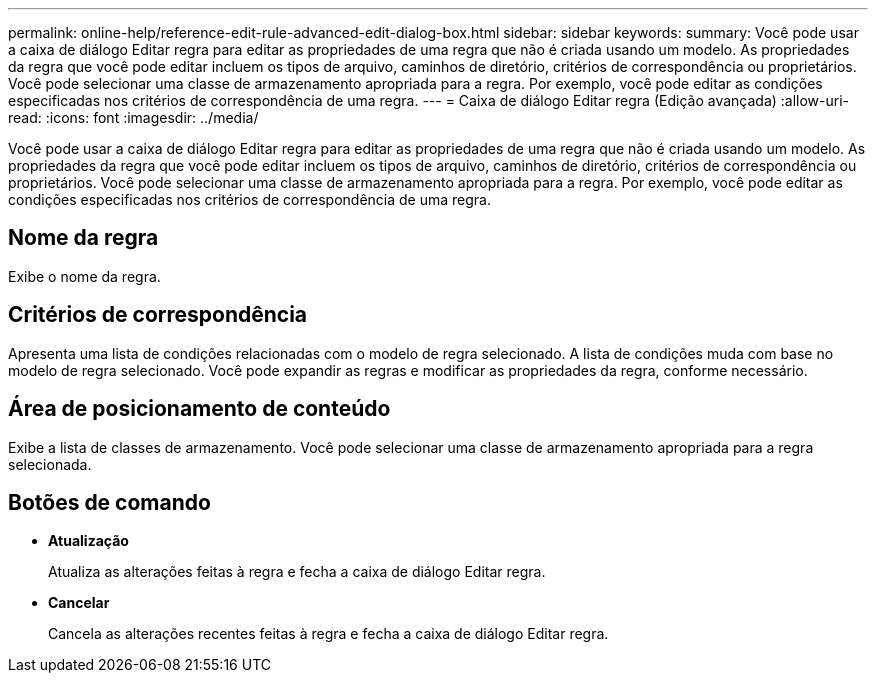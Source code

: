 ---
permalink: online-help/reference-edit-rule-advanced-edit-dialog-box.html 
sidebar: sidebar 
keywords:  
summary: Você pode usar a caixa de diálogo Editar regra para editar as propriedades de uma regra que não é criada usando um modelo. As propriedades da regra que você pode editar incluem os tipos de arquivo, caminhos de diretório, critérios de correspondência ou proprietários. Você pode selecionar uma classe de armazenamento apropriada para a regra. Por exemplo, você pode editar as condições especificadas nos critérios de correspondência de uma regra. 
---
= Caixa de diálogo Editar regra (Edição avançada)
:allow-uri-read: 
:icons: font
:imagesdir: ../media/


[role="lead"]
Você pode usar a caixa de diálogo Editar regra para editar as propriedades de uma regra que não é criada usando um modelo. As propriedades da regra que você pode editar incluem os tipos de arquivo, caminhos de diretório, critérios de correspondência ou proprietários. Você pode selecionar uma classe de armazenamento apropriada para a regra. Por exemplo, você pode editar as condições especificadas nos critérios de correspondência de uma regra.



== Nome da regra

Exibe o nome da regra.



== Critérios de correspondência

Apresenta uma lista de condições relacionadas com o modelo de regra selecionado. A lista de condições muda com base no modelo de regra selecionado. Você pode expandir as regras e modificar as propriedades da regra, conforme necessário.



== Área de posicionamento de conteúdo

Exibe a lista de classes de armazenamento. Você pode selecionar uma classe de armazenamento apropriada para a regra selecionada.



== Botões de comando

* *Atualização*
+
Atualiza as alterações feitas à regra e fecha a caixa de diálogo Editar regra.

* *Cancelar*
+
Cancela as alterações recentes feitas à regra e fecha a caixa de diálogo Editar regra.


